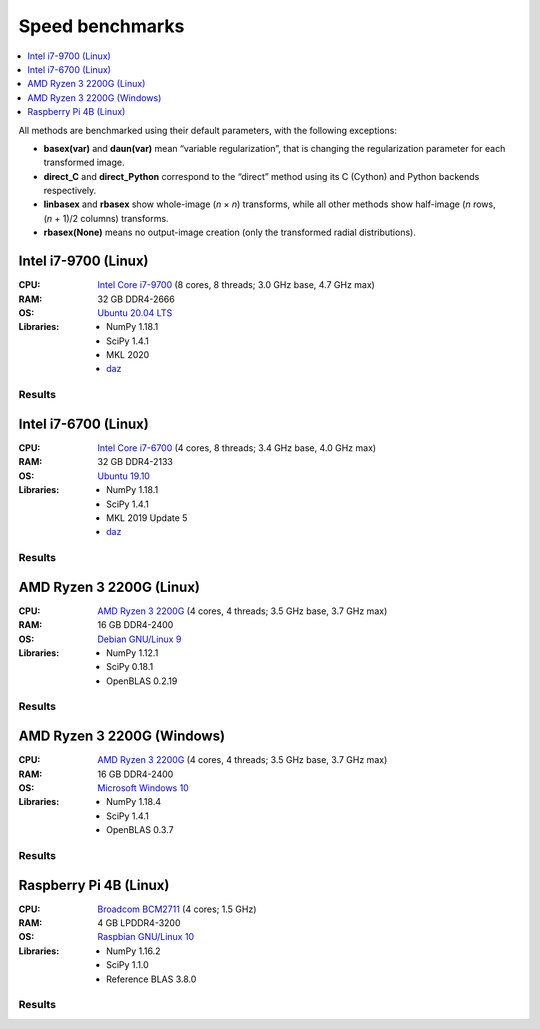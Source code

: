 Speed benchmarks
================

.. contents::
    :local:
    :depth: 1


All methods are benchmarked using their default parameters, with the following exceptions:

* **basex(var)** and **daun(var)** mean “variable regularization”, that is changing the regularization parameter for each transformed image.
* **direct_C** and **direct_Python** correspond to the “direct” method using its C (Cython) and Python backends respectively.
* **linbasex** and **rbasex** show whole-image (*n* × *n*) transforms, while all other methods show half-image (*n* rows, (*n* + 1)/2 columns) transforms.
* **rbasex(None)** means no output-image creation (only the transformed radial distributions).


Intel i7-9700 (Linux)
---------------------

:CPU:
    `Intel Core i7-9700 <https://ark.intel.com/content/www/us/en/ark/products/191792/intel-core-i7-9700-processor-12m-cache-up-to-4-70-ghz.html>`_ (8 cores, 8 threads; 3.0 GHz base, 4.7 GHz max)

:RAM:
    32 GB DDR4-2666

:OS:
    `Ubuntu 20.04 LTS <https://releases.ubuntu.com/20.04/>`_

:Libraries:
    * NumPy 1.18.1
    * SciPy 1.4.1
    * MKL 2020
    * `daz <https://github.com/chainer/daz>`_


Results
^^^^^^^

.. plot::
    :align: center

    from transform_time import plot
    plot('i7-9700_Linux', xlim=(5, 1e5), ylim=(7e-7, 1e4), linex=1e2)


.. plot::
    :align: center

    from throughput import plot
    plot('i7-9700_Linux', xlim=(5, 1e5), ylim=(4e3, 2e9), va='top')


.. plot::
    :align: center

    from basis_time import plot
    plot('i7-9700_Linux', xlim=(5, 1e5), ylim=(3e-5, 2e4), linex=1e2)


Intel i7-6700 (Linux)
---------------------

:CPU:
    `Intel Core i7-6700 <https://ark.intel.com/content/www/us/en/ark/products/88196/intel-core-i7-6700-processor-8m-cache-up-to-4-00-ghz.html>`_ (4 cores, 8 threads; 3.4 GHz base, 4.0 GHz max)

:RAM:
    32 GB DDR4-2133

:OS:
    `Ubuntu 19.10 <https://releases.ubuntu.com/19.10/>`_

:Libraries:
    * NumPy 1.18.1
    * SciPy 1.4.1
    * MKL 2019 Update 5
    * `daz <https://github.com/chainer/daz>`_


Results
^^^^^^^

.. plot::
    :align: center

    from transform_time import plot
    plot('i7-6700_Linux', xlim=(5, 1e5), ylim=(7e-7, 2e4), linex=1e2)


.. plot::
    :align: center

    from throughput import plot
    plot('i7-6700_Linux', xlim=(5, 1e5), ylim=(2e3, 2e9), va='bottom')


.. plot::
    :align: center

    from basis_time import plot
    plot('i7-6700_Linux', xlim=(5, 1e5), ylim=(4e-5, 1e4), linex=1e2)


AMD Ryzen 3 2200G (Linux)
-------------------------

:CPU:
    `AMD Ryzen 3 2200G <https://www.amd.com/en/products/apu/amd-ryzen-3-2200g>`_ (4 cores, 4 threads; 3.5 GHz base, 3.7 GHz max)

:RAM:
    16 GB DDR4-2400

:OS:
    `Debian GNU/Linux 9 <https://www.debian.org/releases/stretch/>`_

:Libraries:
    * NumPy 1.12.1
    * SciPy 0.18.1
    * OpenBLAS 0.2.19


Results
^^^^^^^

.. plot::
    :align: center

    from transform_time import plot
    plot('Ryzen3-2200G_Linux', xlim=(5, 1e5), ylim=(9e-7, 2e4), linex=7e1)


.. plot::
    :align: center

    from throughput import plot
    plot('Ryzen3-2200G_Linux', xlim=(5, 1e5), ylim=(3e3, 6e8), va='top')


.. plot::
    :align: center

    from basis_time import plot
    plot('Ryzen3-2200G_Linux', xlim=(5, 1e5), ylim=(6e-5, 5e3), linex=1e2)


AMD Ryzen 3 2200G (Windows)
---------------------------

:CPU:
    `AMD Ryzen 3 2200G <https://www.amd.com/en/products/apu/amd-ryzen-3-2200g>`_ (4 cores, 4 threads; 3.5 GHz base, 3.7 GHz max)

:RAM:
    16 GB DDR4-2400

:OS:
    `Microsoft Windows 10 <https://www.microsoft.com/en-us/windows/windows-10-specifications>`_

:Libraries:
    * NumPy 1.18.4
    * SciPy 1.4.1
    * OpenBLAS 0.3.7


Results
^^^^^^^

.. plot::
    :align: center

    from transform_time import plot
    plot('Ryzen3-2200G_Windows', xlim=(5, 1e5), ylim=(1e-6, 3e4), linex=7e1)


.. plot::
    :align: center

    from throughput import plot
    plot('Ryzen3-2200G_Windows', xlim=(5, 1e5), ylim=(1e3, 5e8), va='bottom')


.. plot::
    :align: center

    from basis_time import plot
    plot('Ryzen3-2200G_Windows', xlim=(5, 1e5), ylim=(7e-5, 4e3), linex=1e2)


Raspberry Pi 4B (Linux)
-----------------------

:CPU:
    `Broadcom BCM2711 <https://www.raspberrypi.org/documentation/hardware/raspberrypi/bcm2711/README.md>`_ (4 cores; 1.5 GHz)

:RAM:
    4 GB LPDDR4-3200

:OS:
    `Raspbian GNU/Linux 10 <https://www.raspberrypi.org/downloads/raspbian/>`_

:Libraries:
    * NumPy 1.16.2
    * SciPy 1.1.0
    * Reference BLAS 3.8.0


Results
^^^^^^^

.. plot::
    :align: center

    from transform_time import plot
    plot('RPi4B_Linux', xlim=(5, 1e4), ylim=(4e-6, 1e3), linex=3e1)


.. plot::
    :align: center

    from throughput import plot
    plot('RPi4B_Linux', xlim=(5, 1e4), ylim=(1e3, 5e7), va='bottom')


.. plot::
    :align: center

    from basis_time import plot
    plot('RPi4B_Linux', xlim=(5, 1e4), ylim=(2e-4, 4e2), linex=7e1)
